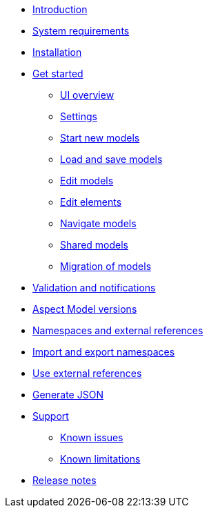 * xref:introduction.adoc[Introduction]
* xref:system-requirements.adoc[System requirements]
* xref:installation.adoc[Installation]
* xref:get-started.adoc[Get started]
** xref:ui-overview.adoc[UI overview]
** xref:settings.adoc[Settings]
** xref:start-new-models.adoc[Start new models]
** xref:load-and-save-models.adoc[Load and save models]
** xref:edit-models.adoc[Edit models]
** xref:edit-elements.adoc[Edit elements]
** xref:navigate-models.adoc[Navigate models]
** xref:shared-models.adoc[Shared models]
** xref:migration-of-models.adoc[Migration of models]
* xref:validation-and-notifications.adoc[Validation and notifications]
* xref:model-versions.adoc[Aspect Model versions]
* xref:namespaces-references.adoc[Namespaces and external references]
* xref:import-and-export-namespaces.adoc[Import and export namespaces]
* xref:use-external-references.adoc[Use external references]
* xref:generate-json.adoc[Generate JSON]
* xref:support.adoc[Support]
** xref:known-issues.adoc[Known issues]
** xref:known-limitations.adoc[Known limitations]
* xref:release-notes.adoc[Release notes]
